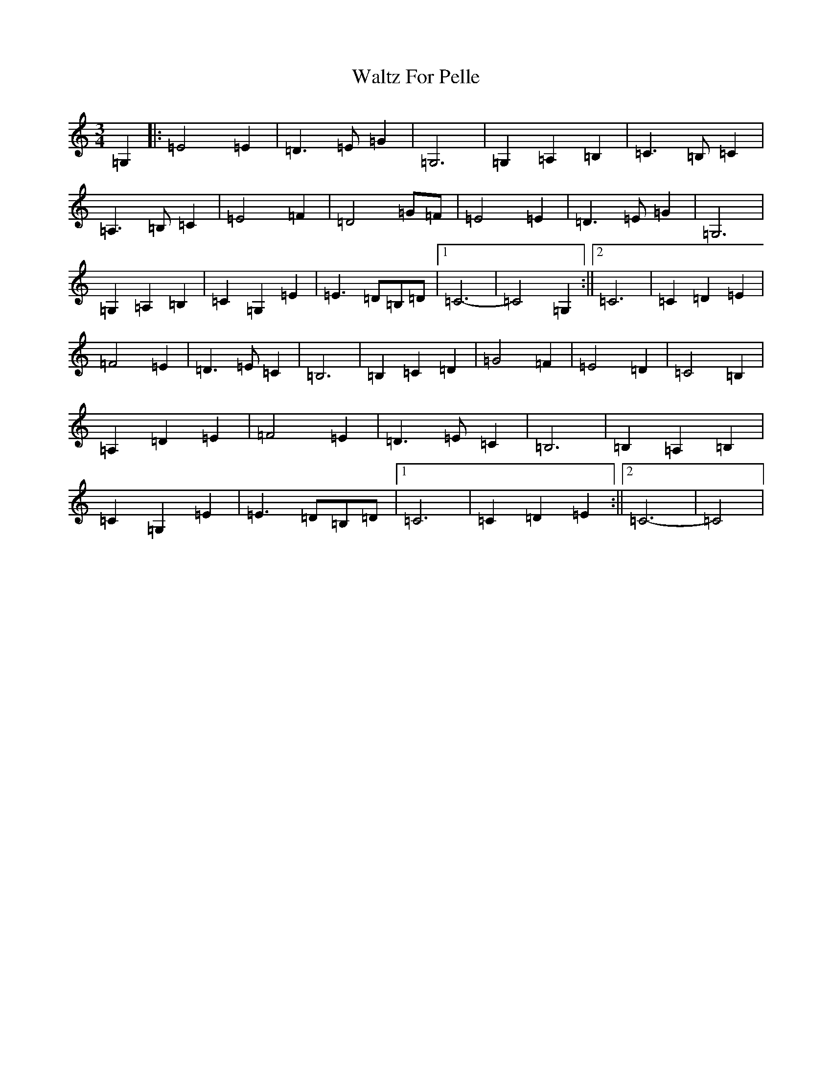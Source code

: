 X: 22083
T: Waltz For Pelle
S: https://thesession.org/tunes/7410#setting7410
R: waltz
M:3/4
L:1/8
K: C Major
=G,2|:=E4=E2|=D3=E=G2|=G,6|=G,2=A,2=B,2|=C3=B,=C2|=A,3=B,=C2|=E4=F2|=D4=G=F|=E4=E2|=D3=E=G2|=G,6|=G,2=A,2=B,2|=C2=G,2=E2|=E3=D=B,=D|1=C6-|=C4=G,2:||2=C6|=C2=D2=E2|=F4=E2|=D3=E=C2|=B,6|=B,2=C2=D2|=G4=F2|=E4=D2|=C4=B,2|=A,2=D2=E2|=F4=E2|=D3=E=C2|=B,6|=B,2=A,2=B,2|=C2=G,2=E2|=E3=D=B,=D|1=C6|=C2=D2=E2:||2=C6-|=C4|